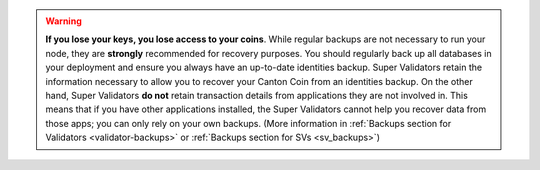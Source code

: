..
   Copyright (c) 2024 Digital Asset (Switzerland) GmbH and/or its affiliates. All rights reserved.
..
   SPDX-License-Identifier: Apache-2.0

.. warning::

    **If you lose your keys, you lose access to your coins**. While regular backups are not necessary to run your node,
    they are **strongly** recommended for recovery purposes.
    You should regularly back up all databases in your deployment and ensure you always have an up-to-date identities backup.
    Super Validators retain the information necessary to allow you to recover your Canton Coin from an identities backup.
    On the other hand, Super Validators **do not** retain transaction details from applications they are not involved in.
    This means that if you have other applications installed, the Super Validators cannot help you recover data from those apps;
    you can only rely on your own backups.
    (More information in :ref:`Backups section for Validators <validator-backups>` or :ref:`Backups section for SVs <sv_backups>`)
